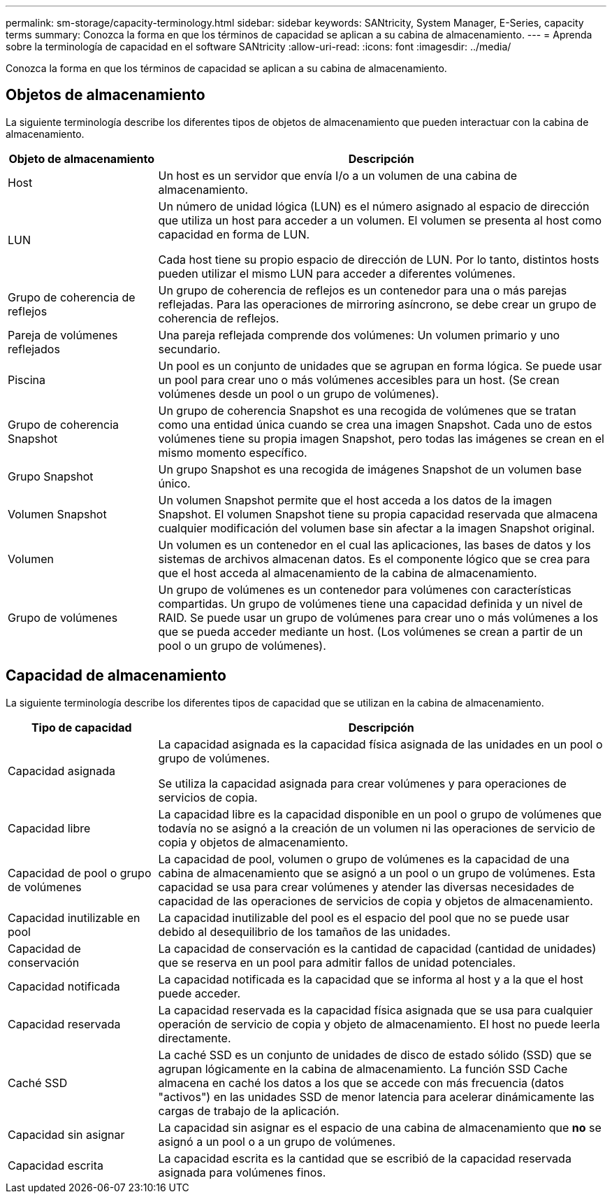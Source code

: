 ---
permalink: sm-storage/capacity-terminology.html 
sidebar: sidebar 
keywords: SANtricity, System Manager, E-Series, capacity terms 
summary: Conozca la forma en que los términos de capacidad se aplican a su cabina de almacenamiento. 
---
= Aprenda sobre la terminología de capacidad en el software SANtricity
:allow-uri-read: 
:icons: font
:imagesdir: ../media/


[role="lead"]
Conozca la forma en que los términos de capacidad se aplican a su cabina de almacenamiento.



== Objetos de almacenamiento

La siguiente terminología describe los diferentes tipos de objetos de almacenamiento que pueden interactuar con la cabina de almacenamiento.

[cols="25h,~"]
|===
| Objeto de almacenamiento | Descripción 


 a| 
Host
 a| 
Un host es un servidor que envía I/o a un volumen de una cabina de almacenamiento.



 a| 
LUN
 a| 
Un número de unidad lógica (LUN) es el número asignado al espacio de dirección que utiliza un host para acceder a un volumen. El volumen se presenta al host como capacidad en forma de LUN.

Cada host tiene su propio espacio de dirección de LUN. Por lo tanto, distintos hosts pueden utilizar el mismo LUN para acceder a diferentes volúmenes.



 a| 
Grupo de coherencia de reflejos
 a| 
Un grupo de coherencia de reflejos es un contenedor para una o más parejas reflejadas. Para las operaciones de mirroring asíncrono, se debe crear un grupo de coherencia de reflejos.



 a| 
Pareja de volúmenes reflejados
 a| 
Una pareja reflejada comprende dos volúmenes: Un volumen primario y uno secundario.



 a| 
Piscina
 a| 
Un pool es un conjunto de unidades que se agrupan en forma lógica. Se puede usar un pool para crear uno o más volúmenes accesibles para un host. (Se crean volúmenes desde un pool o un grupo de volúmenes).



 a| 
Grupo de coherencia Snapshot
 a| 
Un grupo de coherencia Snapshot es una recogida de volúmenes que se tratan como una entidad única cuando se crea una imagen Snapshot. Cada uno de estos volúmenes tiene su propia imagen Snapshot, pero todas las imágenes se crean en el mismo momento específico.



 a| 
Grupo Snapshot
 a| 
Un grupo Snapshot es una recogida de imágenes Snapshot de un volumen base único.



 a| 
Volumen Snapshot
 a| 
Un volumen Snapshot permite que el host acceda a los datos de la imagen Snapshot. El volumen Snapshot tiene su propia capacidad reservada que almacena cualquier modificación del volumen base sin afectar a la imagen Snapshot original.



 a| 
Volumen
 a| 
Un volumen es un contenedor en el cual las aplicaciones, las bases de datos y los sistemas de archivos almacenan datos. Es el componente lógico que se crea para que el host acceda al almacenamiento de la cabina de almacenamiento.



 a| 
Grupo de volúmenes
 a| 
Un grupo de volúmenes es un contenedor para volúmenes con características compartidas. Un grupo de volúmenes tiene una capacidad definida y un nivel de RAID. Se puede usar un grupo de volúmenes para crear uno o más volúmenes a los que se pueda acceder mediante un host. (Los volúmenes se crean a partir de un pool o un grupo de volúmenes).

|===


== Capacidad de almacenamiento

La siguiente terminología describe los diferentes tipos de capacidad que se utilizan en la cabina de almacenamiento.

[cols="25h,~"]
|===
| Tipo de capacidad | Descripción 


 a| 
Capacidad asignada
 a| 
La capacidad asignada es la capacidad física asignada de las unidades en un pool o grupo de volúmenes.

Se utiliza la capacidad asignada para crear volúmenes y para operaciones de servicios de copia.



 a| 
Capacidad libre
 a| 
La capacidad libre es la capacidad disponible en un pool o grupo de volúmenes que todavía no se asignó a la creación de un volumen ni las operaciones de servicio de copia y objetos de almacenamiento.



 a| 
Capacidad de pool o grupo de volúmenes
 a| 
La capacidad de pool, volumen o grupo de volúmenes es la capacidad de una cabina de almacenamiento que se asignó a un pool o un grupo de volúmenes. Esta capacidad se usa para crear volúmenes y atender las diversas necesidades de capacidad de las operaciones de servicios de copia y objetos de almacenamiento.



 a| 
Capacidad inutilizable en pool
 a| 
La capacidad inutilizable del pool es el espacio del pool que no se puede usar debido al desequilibrio de los tamaños de las unidades.



 a| 
Capacidad de conservación
 a| 
La capacidad de conservación es la cantidad de capacidad (cantidad de unidades) que se reserva en un pool para admitir fallos de unidad potenciales.



 a| 
Capacidad notificada
 a| 
La capacidad notificada es la capacidad que se informa al host y a la que el host puede acceder.



 a| 
Capacidad reservada
 a| 
La capacidad reservada es la capacidad física asignada que se usa para cualquier operación de servicio de copia y objeto de almacenamiento. El host no puede leerla directamente.



 a| 
Caché SSD
 a| 
La caché SSD es un conjunto de unidades de disco de estado sólido (SSD) que se agrupan lógicamente en la cabina de almacenamiento. La función SSD Cache almacena en caché los datos a los que se accede con más frecuencia (datos "activos") en las unidades SSD de menor latencia para acelerar dinámicamente las cargas de trabajo de la aplicación.



 a| 
Capacidad sin asignar
 a| 
La capacidad sin asignar es el espacio de una cabina de almacenamiento que *no* se asignó a un pool o a un grupo de volúmenes.



 a| 
Capacidad escrita
 a| 
La capacidad escrita es la cantidad que se escribió de la capacidad reservada asignada para volúmenes finos.

|===